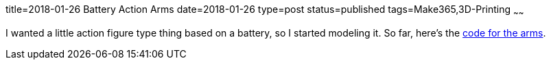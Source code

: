 title=2018-01-26 Battery Action Arms
date=2018-01-26
type=post
status=published
tags=Make365,3D-Printing
~~~~~~

I wanted a little action figure type thing
based on a battery,
so I started modeling it.
So far, here's the
https://github.com/jflinchbaugh/objects/blob/master/action_battery.scad[code for the arms].
